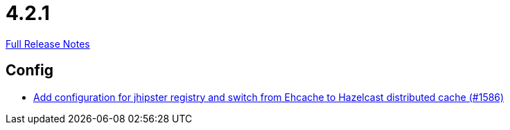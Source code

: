 // SPDX-FileCopyrightText: 2023 Artemis Changelog Contributors
//
// SPDX-License-Identifier: CC-BY-SA-4.0

= 4.2.1

link:https://github.com/ls1intum/Artemis/releases/tag/4.2.1[Full Release Notes]

== Config

* link:https://www.github.com/ls1intum/Artemis/commit/eb0b04026627f9cbfbee7910baa88b5a2c760ce7[Add configuration for jhipster registry and switch from Ehcache to Hazelcast distributed cache (#1586)]


